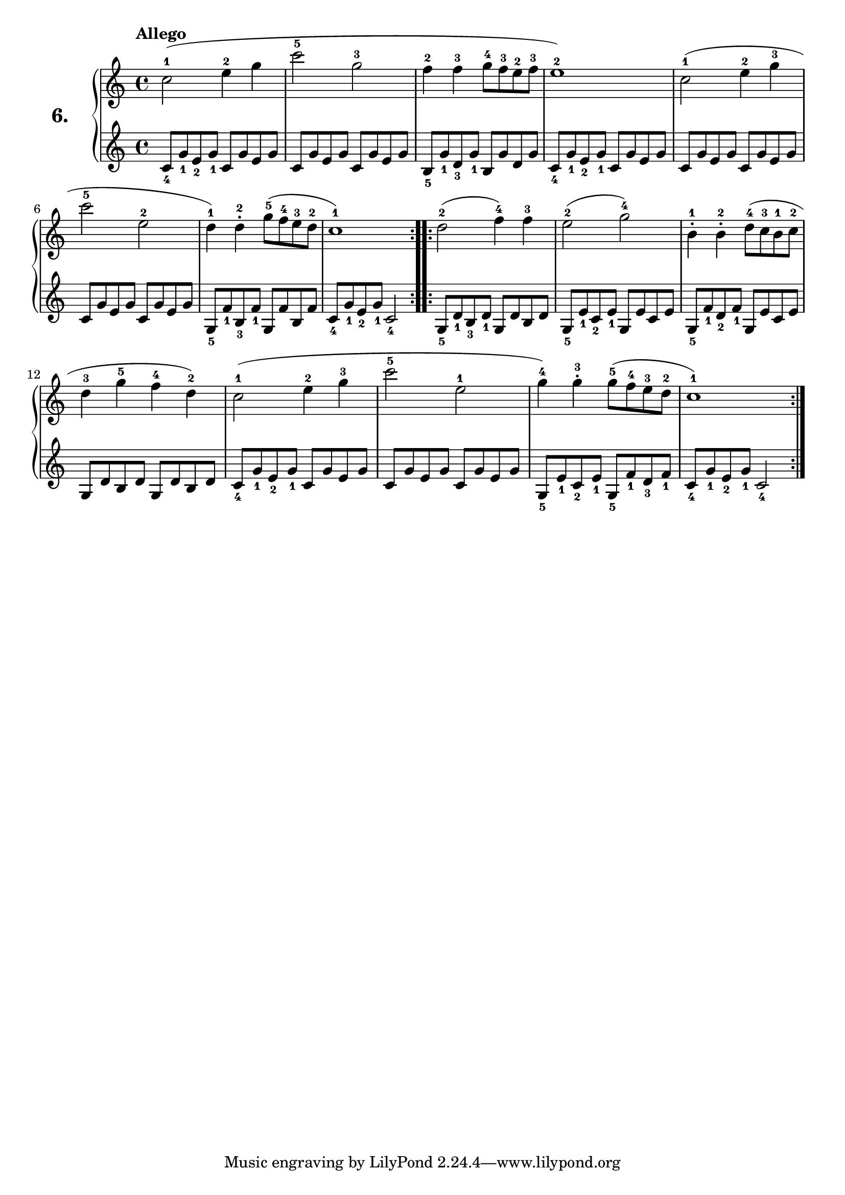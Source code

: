 % Etude #6.
exerciseNumber = "6."
rightHand = { \tempo "Allego"
  \override Fingering #'avoid-slur = #'inside
  c''2-1( e''4-2 g''                                       | % 1
  c'''2-5 g''-3                                            | % 2
  f''4-2 f''-3 g''8-4 f''-3 e''-2 f''-3                    | % 3
  e''1-2)                                                  | % 4
  c''2-1( e''4-2 g''-3                                     | % 5
  c'''2-5 e''-2                                            | % 6
  d''4-1) d''\staccato-2 g''8-5( f''-4 e''-3 d''-2         | % 7
  c''1-1)                                                  | % 8  
  \bar ":..:"
  d''2-2( f''4-4) f''-3                                    | % 9
  e''2-2( g''-4)                                           | % 10
  b'4-1\staccato b'-2\staccato  d''8-4( c''-3 b'-1 c''-2   | % 11
  d''4-3 g''-5 f''-4 d''-2)                                | % 12
  c''2-1( e''4-2 g''-3                                     | % 13
  c'''2-5 e''-1                                            | % 14
  g''4-4) g''-3\staccato g''8-5( f''-4 e''-3 d''-2         | % 15
  c''1-1) \bar ":|."                                         % 16
}
leftHand = {
  c'8_4 g'_1 e'_2 g'_1 c' g' e' g'                         | % 1
  c' g' e' g' c' g' e' g'                                  | % 2
  b_5 g'_1 d'_3 g'_1 b g' d' g'                            | % 3
  c'8_4 g'_1 e'_2 g'_1 c' g' e' g'                         | % 4
  c' g' e' g' c' g' e' g'                                  | % 5
  c' g' e' g' c' g' e' g'                                  | % 6
  g_5 f'_1 b_3 f'_1 g f' b f'                              | % 7
  c'8_4 g'_1 e'_2 g'_1 c'2_4                                 % 8   
  \bar ":..:"
  g8_5 d'_1 b_3 d'_1 g8 d' b d'                            | % 9
  g_5 e'_1 c'_2 e'_1 g e' c' e'                            | % 10
  g_5 f'_1 d'_2 f'_1 g e' c' e'                            | % 11
  g d' b d' g d' b d'                                      | % 12
  c'_4 g'_1 e'_2 g'_1 c' g' e' g'                          | % 13
  c' g' e' g' c' g' e' g'                                  | % 14
  g_5 e'_1 c'_2 e'_1 g_5 f'_1 d'_3 f'_1                    | % 15
  c'_4 g'_1 e'_2 g'_1 c'2_4 \bar ":|."                       % 16
}
 
\new PianoStaff <<
  \set PianoStaff.instrumentName = \markup \huge \bold \exerciseNumber
  \new Staff \rightHand
  \new Staff \leftHand
>>
